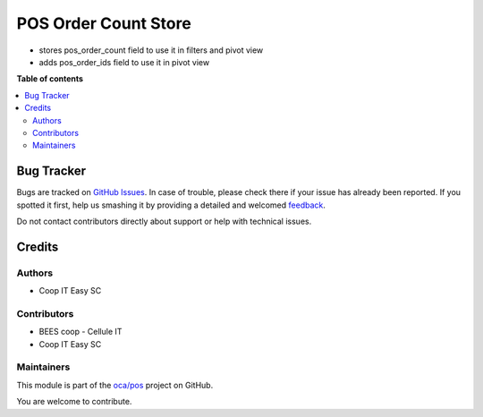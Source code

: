=====================
POS Order Count Store
=====================

.. !!!!!!!!!!!!!!!!!!!!!!!!!!!!!!!!!!!!!!!!!!!!!!!!!!!!
   !! This file is generated by oca-gen-addon-readme !!
   !! changes will be overwritten.                   !!
   !!!!!!!!!!!!!!!!!!!!!!!!!!!!!!!!!!!!!!!!!!!!!!!!!!!!

.. |badge1| image:: https://img.shields.io/badge/maturity-Beta-yellow.png
    :target: https://odoo-community.org/page/development-status
    :alt: Beta
.. |badge2| image:: https://img.shields.io/badge/licence-AGPL--3-blue.png
    :target: http://www.gnu.org/licenses/agpl-3.0-standalone.html
    :alt: License: AGPL-3
.. |badge3| image:: https://img.shields.io/badge/github-oca%2Fpos-lightgray.png?logo=github
    :target: https://github.com/oca/pos/tree/12.0/pos_order_count_store
    :alt: oca/pos

|badge1| |badge2| |badge3| 

- stores pos_order_count field to use it in filters and pivot view
- adds pos_order_ids field to use it in pivot view

**Table of contents**

.. contents::
   :local:

Bug Tracker
===========

Bugs are tracked on `GitHub Issues <https://github.com/oca/pos/issues>`_.
In case of trouble, please check there if your issue has already been reported.
If you spotted it first, help us smashing it by providing a detailed and welcomed
`feedback <https://github.com/oca/pos/issues/new?body=module:%20pos_order_count_store%0Aversion:%2012.0%0A%0A**Steps%20to%20reproduce**%0A-%20...%0A%0A**Current%20behavior**%0A%0A**Expected%20behavior**>`_.

Do not contact contributors directly about support or help with technical issues.

Credits
=======

Authors
~~~~~~~

* Coop IT Easy SC

Contributors
~~~~~~~~~~~~

* BEES coop - Cellule IT
* Coop IT Easy SC

Maintainers
~~~~~~~~~~~

This module is part of the `oca/pos <https://github.com/oca/pos/tree/12.0/pos_order_count_store>`_ project on GitHub.

You are welcome to contribute.
